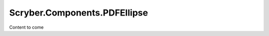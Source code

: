 =============================
Scryber.Components.PDFEllipse
=============================

Content to come


